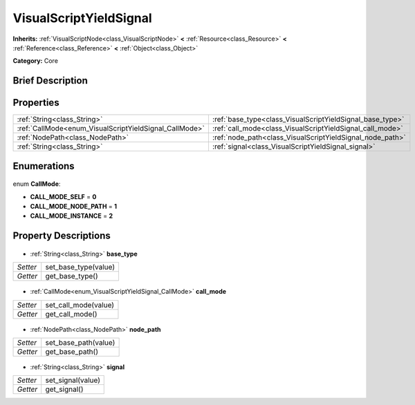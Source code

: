 .. Generated automatically by doc/tools/makerst.py in Godot's source tree.
.. DO NOT EDIT THIS FILE, but the VisualScriptYieldSignal.xml source instead.
.. The source is found in doc/classes or modules/<name>/doc_classes.

.. _class_VisualScriptYieldSignal:

VisualScriptYieldSignal
=======================

**Inherits:** :ref:`VisualScriptNode<class_VisualScriptNode>` **<** :ref:`Resource<class_Resource>` **<** :ref:`Reference<class_Reference>` **<** :ref:`Object<class_Object>`

**Category:** Core

Brief Description
-----------------



Properties
----------

+--------------------------------------------------------+-----------------------------------------------------------+
| :ref:`String<class_String>`                            | :ref:`base_type<class_VisualScriptYieldSignal_base_type>` |
+--------------------------------------------------------+-----------------------------------------------------------+
| :ref:`CallMode<enum_VisualScriptYieldSignal_CallMode>` | :ref:`call_mode<class_VisualScriptYieldSignal_call_mode>` |
+--------------------------------------------------------+-----------------------------------------------------------+
| :ref:`NodePath<class_NodePath>`                        | :ref:`node_path<class_VisualScriptYieldSignal_node_path>` |
+--------------------------------------------------------+-----------------------------------------------------------+
| :ref:`String<class_String>`                            | :ref:`signal<class_VisualScriptYieldSignal_signal>`       |
+--------------------------------------------------------+-----------------------------------------------------------+

Enumerations
------------

  .. _enum_VisualScriptYieldSignal_CallMode:

enum **CallMode**:

- **CALL_MODE_SELF** = **0**
- **CALL_MODE_NODE_PATH** = **1**
- **CALL_MODE_INSTANCE** = **2**

Property Descriptions
---------------------

  .. _class_VisualScriptYieldSignal_base_type:

- :ref:`String<class_String>` **base_type**

+----------+----------------------+
| *Setter* | set_base_type(value) |
+----------+----------------------+
| *Getter* | get_base_type()      |
+----------+----------------------+

  .. _class_VisualScriptYieldSignal_call_mode:

- :ref:`CallMode<enum_VisualScriptYieldSignal_CallMode>` **call_mode**

+----------+----------------------+
| *Setter* | set_call_mode(value) |
+----------+----------------------+
| *Getter* | get_call_mode()      |
+----------+----------------------+

  .. _class_VisualScriptYieldSignal_node_path:

- :ref:`NodePath<class_NodePath>` **node_path**

+----------+----------------------+
| *Setter* | set_base_path(value) |
+----------+----------------------+
| *Getter* | get_base_path()      |
+----------+----------------------+

  .. _class_VisualScriptYieldSignal_signal:

- :ref:`String<class_String>` **signal**

+----------+-------------------+
| *Setter* | set_signal(value) |
+----------+-------------------+
| *Getter* | get_signal()      |
+----------+-------------------+

